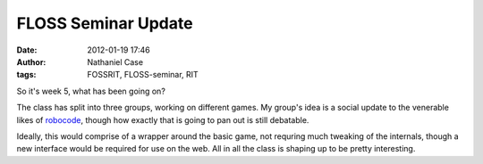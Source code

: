 FLOSS Seminar Update
####################
:date: 2012-01-19 17:46
:author: Nathaniel Case
:tags: FOSSRIT, FLOSS-seminar, RIT

So it's week 5, what has been going on?

The class has split into three groups, working on different games. My
group's idea is a social update to the venerable likes of `robocode`_,
though how exactly that is going to pan out is still debatable.

Ideally, this would comprise of a wrapper around the basic game, not
requring much tweaking of the internals, though a new interface would be
required for use on the web. All in all the class is shaping up to be
pretty interesting.

.. raw:: html

   </p>

.. _robocode: http://robocode.sourceforge.net/
